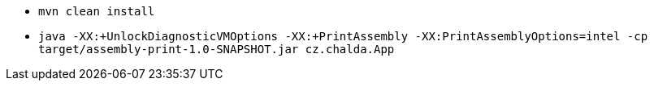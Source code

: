 * `mvn clean install`
* `java -XX:+UnlockDiagnosticVMOptions -XX:+PrintAssembly -XX:PrintAssemblyOptions=intel -cp target/assembly-print-1.0-SNAPSHOT.jar cz.chalda.App`
